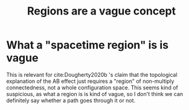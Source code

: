 :PROPERTIES:
:ID:       dc6b1689-a488-4d8a-82b6-9ecff5087d16
:END:
#+title: Regions are a vague concept
#+filetags: AB anyons idealization vagueness

* What a "spacetime region" is is vague

This is relevant for cite:Dougherty2020b 's claim that the topological explanation of the AB effect just requires a "region" of non-multiply connectedness, not a whole configuration space.
This seems kind of suspicious, as what a region is is kind of vague, so I don't think we can definitely say whether a path goes through it or not.

